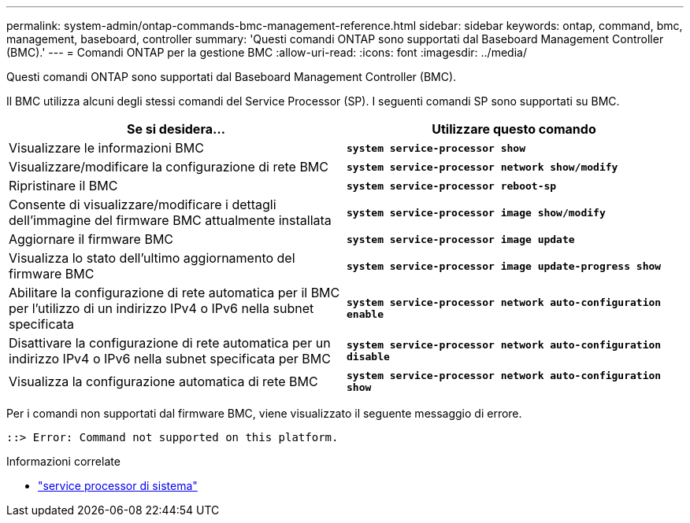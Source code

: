 ---
permalink: system-admin/ontap-commands-bmc-management-reference.html 
sidebar: sidebar 
keywords: ontap, command, bmc, management, baseboard, controller 
summary: 'Questi comandi ONTAP sono supportati dal Baseboard Management Controller (BMC).' 
---
= Comandi ONTAP per la gestione BMC
:allow-uri-read: 
:icons: font
:imagesdir: ../media/


[role="lead"]
Questi comandi ONTAP sono supportati dal Baseboard Management Controller (BMC).

Il BMC utilizza alcuni degli stessi comandi del Service Processor (SP). I seguenti comandi SP sono supportati su BMC.

|===
| Se si desidera... | Utilizzare questo comando 


 a| 
Visualizzare le informazioni BMC
 a| 
`*system service-processor show*`



 a| 
Visualizzare/modificare la configurazione di rete BMC
 a| 
`*system service-processor network show/modify*`



 a| 
Ripristinare il BMC
 a| 
`*system service-processor reboot-sp*`



 a| 
Consente di visualizzare/modificare i dettagli dell'immagine del firmware BMC attualmente installata
 a| 
`*system service-processor image show/modify*`



 a| 
Aggiornare il firmware BMC
 a| 
`*system service-processor image update*`



 a| 
Visualizza lo stato dell'ultimo aggiornamento del firmware BMC
 a| 
`*system service-processor image update-progress show*`



 a| 
Abilitare la configurazione di rete automatica per il BMC per l'utilizzo di un indirizzo IPv4 o IPv6 nella subnet specificata
 a| 
`*system service-processor network auto-configuration enable*`



 a| 
Disattivare la configurazione di rete automatica per un indirizzo IPv4 o IPv6 nella subnet specificata per BMC
 a| 
`*system service-processor network auto-configuration disable*`



 a| 
Visualizza la configurazione automatica di rete BMC
 a| 
`*system service-processor network auto-configuration show*`

|===
Per i comandi non supportati dal firmware BMC, viene visualizzato il seguente messaggio di errore.

[listing]
----
::> Error: Command not supported on this platform.
----
.Informazioni correlate
* link:https://docs.netapp.com/us-en/ontap-cli/search.html?q=system+service-processor["service processor di sistema"^]

